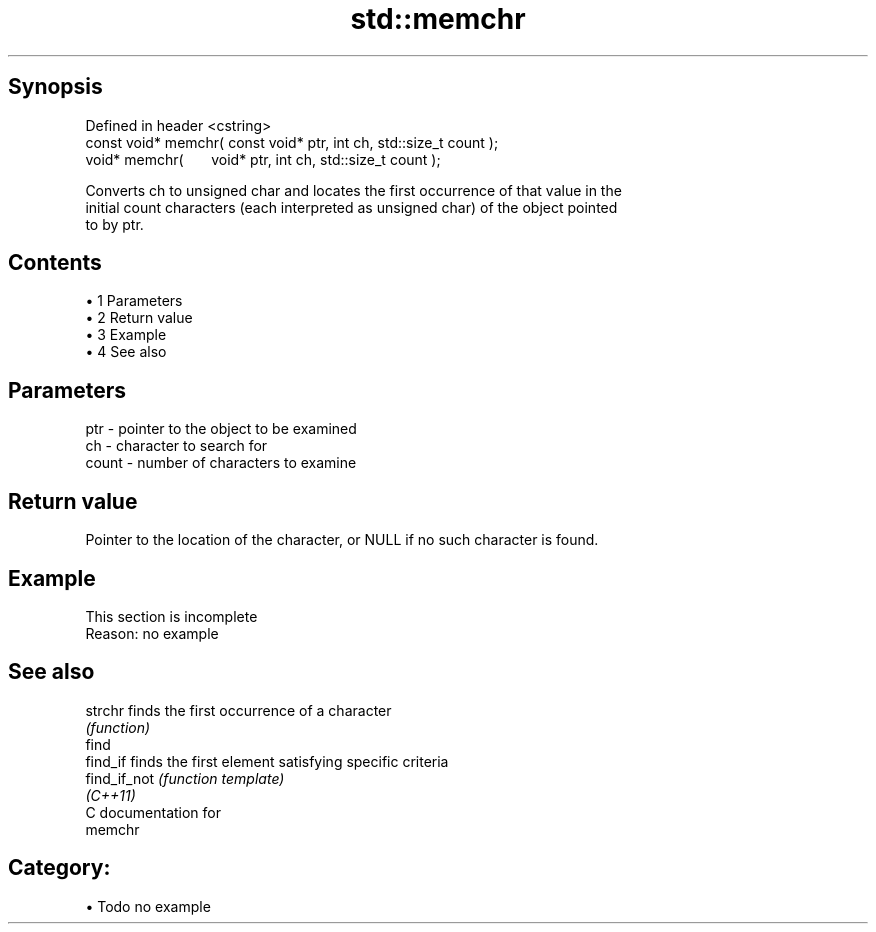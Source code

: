 .TH std::memchr 3 "Apr 19 2014" "1.0.0" "C++ Standard Libary"
.SH Synopsis
   Defined in header <cstring>
   const void* memchr( const void* ptr, int ch, std::size_t count );
         void* memchr(       void* ptr, int ch, std::size_t count );

   Converts ch to unsigned char and locates the first occurrence of that value in the
   initial count characters (each interpreted as unsigned char) of the object pointed
   to by ptr.

.SH Contents

     • 1 Parameters
     • 2 Return value
     • 3 Example
     • 4 See also

.SH Parameters

   ptr   - pointer to the object to be examined
   ch    - character to search for
   count - number of characters to examine

.SH Return value

   Pointer to the location of the character, or NULL if no such character is found.

.SH Example

    This section is incomplete
    Reason: no example

.SH See also

   strchr      finds the first occurrence of a character
               \fI(function)\fP
   find
   find_if     finds the first element satisfying specific criteria
   find_if_not \fI(function template)\fP
   \fI(C++11)\fP
   C documentation for
   memchr

.SH Category:

     • Todo no example

